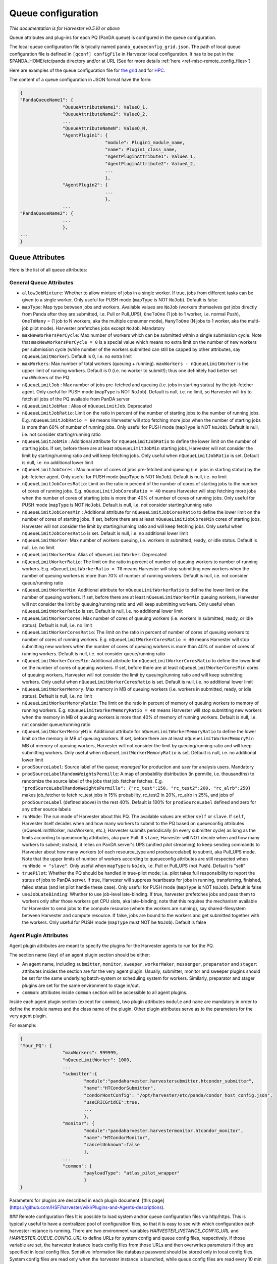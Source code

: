===================================
Queue configuration
===================================

*This documentation is for Harvester v0.5.10 or above*

Queue attributes and plug-ins for each PQ (PanDA queue) is configured in the queue configuration.

The local queue configuration file is tyically named ``panda_queueconfig_grid.json``. 
The path of local queue configuration file is defined in ``[qconf] configFile`` in Harvester local configuration. It has to be put in the $PANDA_HOME/etc/panda directory and/or at URL (See for more details :ref:`here <ref-misc-remote_config_files>`)

Here are examples of the queue configuration file for
`the grid <https://github.com/HSF/harvester/blob/master/examples/panda_queueconfig_grid.json>`_
and for `HPC <https://github.com/HSF/harvester/blob/master/examples/panda_queueconfig_hpc.json>`_.

The content of a queue configuration in JSON format have the form\:

.. code-block:: text

	{
	"PandaQueueName1": {
			"QueueAttributeName1": ValueQ_1,
			"QueueAttributeName2": ValueQ_2,
			...
			"QueueAttributeNameN": ValueQ_N,
			"AgentPlugin1": {
					"module": Plugin1_module_name,
					"name": Plugin1_class_name,
					"AgentPluginAttribute1": ValueA_1,
					"AgentPluginAttribute2": ValueA_2,
					...
					},
			"AgentPlugin2": {
					...
					},
			...
	"PandaQueueName2": {
			...
			},
	...
	}



Queue Attributes
-----------------

Here is the list of all queue attributes\:


General Queue Attributes
""""""""""""""""""""""""

* ``allowJobMixture``: Whether to allow mixture of jobs in a single worker. If true, jobs from different tasks can be given to a single worker. Only useful for PUSH mode (``mapType`` is NOT ``NoJob``). Default is false
* ``mapType``: Map type between jobs and workers. Available values are ``NoJob`` (workers themselves get jobs directly from Panda after they are submitted, i.e. Pull or Pull_UPS), ``OneToOne`` (1 job to 1 worker, i.e. normal Push), ``OneToMany`` = (1 job to N workers, aka the multiple consumer mode), ``ManyToOne`` (N jobs to 1 worker, aka the multi-job pilot mode). Harvester prefetches jobs except ``NoJob``. Mandatory
* ``maxNewWorkersPerCycle``: Max number of workers which can be submitted within a single submission cycle. Note that ``maxNewWorkersPerCycle = 0`` is a special value which means no extra limit on the number of new workers per submission cycle (while number of the workers submitted can still be capped by other attributes, say ``nQueueLimitWorker``). Default is 0, i.e. no extra limit
* ``maxWorkers``: Max number of total workers (queuing + running). ``maxWorkers - nQueueLimitWorker`` is the upper limit of running workers. Default is 0 (i.e. no worker to submit!); thus one definitely had better set maxWorkers of the PQ
* ``nQueueLimitJob`` : Max number of jobs pre-fetched and queuing (i.e. jobs in starting status) by the job-fetcher agent. Only useful for PUSH mode (``mapType`` is NOT ``NoJob``). Default is null, i.e. no limit, so Harvester will try to fetch all jobs of the PQ available from PanDA server
* ``nQueueLimitJobMax`` : Alias of ``nQueueLimitJob``. Deprecated
* ``nQueueLimitJobRatio``: Limit on the ratio in percent of the number of starting jobs to the number of running jobs. E.g. ``nQueueLimitJobRatio = 60`` means Harvester will stop fetching more jobs when the number of starting jobs is more than 60% of number of running jobs. Only useful for PUSH mode (``mapType`` is NOT ``NoJob``). Default is null, i.e. not consider starting/running ratio
* ``nQueueLimitJobMin`` : Additional attribute for ``nQueueLimitJobRatio`` to define the lower limit on the number of starting jobs. If set, before there are at least ``nQueueLimitJobMin`` starting jobs, Harvester will not consider the limit by starting/running ratio and will keep fetching jobs. Only useful when ``nQueueLimitJobRatio`` is set. Default is null, i.e. no additional lower limit
* ``nQueueLimitJobCores`` : Max number of cores of jobs pre-fetched and queuing (i.e. jobs in starting status) by the job-fetcher agent. Only useful for PUSH mode (``mapType`` is NOT ``NoJob``). Default is null, i.e. no limit
* ``nQueueLimitJobCoresRatio``: Limit on the ratio in percent of the number of cores of starting jobs to the number of cores of running jobs. E.g. ``nQueueLimitJobCoresRatio = 40`` means Harvester will stop fetching more jobs when the number of cores of starting jobs is more than 40% of number of cores of running jobs. Only useful for PUSH mode (``mapType`` is NOT ``NoJob``). Default is null, i.e. not consider starting/running ratio
* ``nQueueLimitJobCoresMin`` : Additional attribute for ``nQueueLimitJobCoresRatio`` to define the lower limit on the number of cores of starting jobs. If set, before there are at least ``nQueueLimitJobCoresMin`` cores of starting jobs, Harvester will not consider the limit by starting/running ratio and will keep fetching jobs. Only useful when ``nQueueLimitJobCoresRatio`` is set. Default is null, i.e. no additional lower limit
* ``nQueueLimitWorker``: Max number of workers queuing, i.e. workers in submitted, ready, or idle status. Default is null, i.e. no limit
* ``nQueueLimitWorkerMax``: Alias of ``nQueueLimitWorker``. Deprecated
* ``nQueueLimitWorkerRatio``: The limit on the ratio in percent of number of queuing workers to number of running workers. E.g. ``nQueueLimitWorkerRatio = 70`` means Harvester will stop submitting new workers when the number of queuing workers is more than 70% of number of running workers. Default is null, i.e. not consider queue/running ratio
* ``nQueueLimitWorkerMin``: Additional attribute for ``nQueueLimitWorkerRatio`` to define the lower limit on the number of queuing workers. If set, before there are at least ``nQueueLimitWorkerMin`` queuing workers, Harvester will not consider the limit by queuing/running ratio and will keep submitting workers. Only useful when ``nQueueLimitWorkerRatio`` is set. Default is null, i.e. no additional lower limit
* ``nQueueLimitWorkerCores``: Max number of cores of queuing workers (i.e. workers in submitted, ready, or idle status). Default is null, i.e. no limit
* ``nQueueLimitWorkerCoresRatio``: The limit on the ratio in percent of number of cores of queuing workers to number of cores of running workers. E.g. ``nQueueLimitWorkerCoresRatio = 40`` means Harvester will stop submitting new workers when the number of cores of queuing workers is more than 40% of number of cores of running workers. Default is null, i.e. not consider queue/running ratio
* ``nQueueLimitWorkerCoresMin``: Additional attribute for ``nQueueLimitWorkerCoresRatio`` to define the lower limit on the number of cores of queuing workers. If set, before there are at least ``nQueueLimitWorkerCoresMin`` cores of queuing workers, Harvester will not consider the limit by queuing/running ratio and will keep submitting workers. Only useful when ``nQueueLimitWorkerCoresRatio`` is set. Default is null, i.e. no additional lower limit
* ``nQueueLimitWorkerMemory``: Max memory in MB of queuing workers (i.e. workers in submitted, ready, or idle status). Default is null, i.e. no limit
* ``nQueueLimitWorkerMemoryRatio``: The limit on the ratio in percent of memory of queuing workers to memory of running workers. E.g. ``nQueueLimitWorkerMemoryRatio = 40`` means Harvester will stop submitting new workers when the memory in MB of queuing workers is more than 40% of memory of running workers. Default is null, i.e. not consider queue/running ratio
* ``nQueueLimitWorkerMemoryMin``: Additional attribute for ``nQueueLimitWorkerMemoryRatio`` to define the lower limit on the memory in MB of queuing workers. If set, before there are at least ``nQueueLimitWorkerMemoryMin`` MB of memory of queuing workers, Harvester will not consider the limit by queuing/running ratio and will keep submitting workers. Only useful when ``nQueueLimitWorkerMemoryRatio`` is set. Default is null, i.e. no additional lower limit
* ``prodSourceLabel``: Source label of the queue; *managed* for production and *user* for analysis users. Mandatory
* ``prodSourceLabelRandomWeightsPermille``: A map of probability distribution (in permille, i.e. thousandths) to randomize the source label of the jobs that job_fetcher fetches. E.g. ``"prodSourceLabelRandomWeightsPermille": {"rc_test":150, "rc_test2":200, "rc_alrb":250}`` makes job_fetcher to fetch rc_test jobs in 15% probability, rc_test2 in 20%, rc_alrb in 25%, and jobs of ``prodSourceLabel`` (defined above) in the rest 40%. Default is 100% for ``prodSourceLabel`` defined and zero for any other source labels
* ``runMode``: The run mode of Harvester about this PQ. The available values are either ``self`` or ``slave``. If ``self``, Harvester itself decides when and how many workers to submit to the PQ based on queueconfig attributes (nQueueLimitWorker, maxWorkers, etc.); Harvester submits periodically (in every submitter cycle) as long as the limits according to queueconfig attributes, aka pure Pull. If ``slave``, Harvester will NOT decide when and how many workers to submit; instead, it relies on PanDA server's UPS (unified pilot streaming) to keep sending commands to Harvester about how many workers (of each resource_type and prodsourcelabel) to submit, aka Pull_UPS mode. Note that the upper limits of number of workers according to queueconfig attributes are still respected when ``runMode = "slave"``. Only useful when ``mapType`` is ``NoJob``, i.e. Pull or Pull_UPS (not Push). Default is "self"
* ``truePilot``: Whether the PQ should be handled in true-pilot mode; i.e. pilot takes full responsibility to report the status of jobs to PanDA server. If true, Harvester will suppress heartbeats for jobs in running, transferring, finished, failed status (and let pilot handle these case). Only useful for PUSH mode (``mapType`` is NOT ``NoJob``). Default is false 
* ``useJobLateBinding``: Whether to use job-level late-binding. If true, harvester prefetches jobs and pass them to workers only after those workers get CPU slots, aka late-binding; note that this requires the mechanism available for Harvester to send jobs to the compute resource (where the workers are running), say shared-filesystem between Harvester and compute resource. If false, jobs are bound to the workers and get submitted together with the workers. Only useful for PUSH mode (``mapType`` must NOT be ``NoJob``). Default is false


Agent Plugin Attributes
""""""""""""""""""

Agent plugin attributes are meant to specify the plugins for the Harvester agents to run for the PQ.

The section name (key) of an agent plugin section should be either:

* An agent name, including ``submitter``, ``monitor``, ``sweeper``, ``workerMaker``, ``messenger``, ``preparator`` and ``stager``: attributes insides the section are for the very agent plugin. Usually, submitter, monitor and sweeper plugins should be set for the same underlying batch-system or scheduling system for workers. Similarly, preparator and stager plugins are set for the same environment to stage in/out.
* ``common``: attributes inside ``common`` section will be accessible to all agent plugins.

Inside each agent plugin section (except for ``common``), two plugin attributes ``module`` and ``name`` are mandatory in order to define the module names and the class name of the plugin.
Other plugin attributes serve as to the parameters for the very agent plugin.

For example:

.. code-block:: text

	{
	"Your_PQ": {
			"maxWorkers": 999999,
			"nQueueLimitWorker": 1000,
			...
			"submitter":{
				"module":"pandaharvester.harvestersubmitter.htcondor_submitter",
				"name":"HTCondorSubmitter",
				"condorHostConfig": "/opt/harvester/etc/panda/condor_host_config.json",
				"useCRICGridCE":true,
				...
				},
			"monitor": {
				"module":"pandaharvester.harvestermonitor.htcondor_monitor",
				"name":"HTCondorMonitor",
				"cancelUnknown":false
				},
			...
			"common": {
				"payloadType": "atlas_pilot_wrapper"
				}
	}


Parameters for plugins are described in each plugin document.
[this page](https://github.com/HSF/harvester/wiki/Plugins-and-Agents-descriptions).



### Remote configuration files
It is possible to load system and/or queue configuration files via http/https. This is typically useful to have a centralized pool of configuration files, so that it is easy to see with which configuration each harvester instance is running. There are two environment variables *HARVESTER_INSTANCE_CONFIG_URL* and *HARVESTER_QUEUE_CONFIG_URL* to define URLs for system config and queue config files, respectively. If those variable are set, the harvester instance loads config files from those URLs and then overwrites parameters if they are specified in local config files. Sensitive information like database password should be stored only in local config files. System config files are read only when the harvester instance is launched, while queue config files are read every 10 min so that queue configuration can be dynamically changed during the instance is running. Note that remote queue config file is periodically cached in the database by Cacher which automatically gets started when the harvester instance is launched, so you don't have to do anything manually. However, when you edit remote queue config file and then want to run some unit tests which don't run Cacher, you have to manually cache it using cacherTest.py.
```
$ python lib/python*/site-packages/pandaharvester/harvestertest/cacherTest.py
```

----------


# Configuration on Harvester

Configuration on Harvester
To make harvester work with auto queue configuration, one needs some lines in harvester.cfg:
```
[qconf]

configFromCacher = True

queueList =
 DYNAMIC

resolverModule = pandaharvester.harvestermisc.info_utils

resolverClass = PandaQueuesDict


[cacher]

data =
 ...
 ddmendpoints_objectstores.json||(URL of remote object stores JSON)
 cric_ddmendpoints.json||(URL of remote DDM endpoint JSON)
 panda_queues.json||(URL of remote schedconfig JSON)
 queues_config_file||(URL of remote queue configuration JSON)
```

On CERN_central_A,B these URLs are:
* for CRIC **(obsoleted December 2020)**
```
data =
 ddmendpoints_objectstores.json||http://atlas-cric-api.cern.ch/request/ddmendpoint/query/list/?json&state=ACTIVE&site_state=ACTIVE&preset=dict&json_pretty=1&type[]=OS_LOGS&type[]=OS_ES
 panda_queues.json||http://atlas-cric-api.cern.ch/request/pandaqueue/query/list/?json&preset=schedconf.all&vo_name=atlas
 queues_config_file||https://raw.githubusercontent.com/PanDAWMS/harvester_configurations/master/GRID/common_grid_queueconfig_template.json
... # Don't delete other entries you might have in the cacher configuration
```
* links for CRIC **(recommended configuration)**. 
```
data = 
 ddmendpoints_objectstores.json||https://atlas-cric.cern.ch/api/atlas/ddmendpoint/query/?json&state=ACTIVE&site_state=ACTIVE&preset=dict&json_pretty=1&type[]=OS_LOGS&type[]=OS_ES
 panda_queues.json||https://atlas-cric.cern.ch/api/atlas/pandaqueue/query/?json
 cric_ddmendpoints.json||https://atlas-cric.cern.ch/api/atlas/ddmendpoint/query/list/?json&state=ACTIVE&site_state=ACTIVE&preset=dict&json_pretty=1
 queues_config_file||https://raw.githubusercontent.com/PanDAWMS/harvester_configurations/master/GRID/common_grid_queueconfig_template.json
... # Don't delete other entries you might have in the cacher configuration
```
Note that the CRIC links moved to https and require a certificate registered and authorised by CRIC. To authenticate in the https connection, Harvester will use the certificates configured here:
```
[pandacon]

...
# CA file: this path is the typical CA CERT coming in CSOps installed machines
ca_cert = /etc/pki/tls/certs/CERN-bundle.pem

# certificate
cert_file = <CERT FILE>

# key
key_file = <KEY FILE>
...
```
Because of the changes required for https, Harvester needs to have been updated after 3 July 2020. You can verify this in your pandaharvester/commit_timestamp.py file.

One can skip the line of “queues_config_file” if no remote queueconfig needed. 
There are other plugins that use "cacher" to download information for them, do not remove other entries.


# Details

## Basics

### Queue vs Template:

In Harvester queue configurations, an object (~JSON object) can be either a queue or a template.

#### Description
* Queue: A queue (or configuration of a queue) corresponds to the name of a real PanDA queue that Harvester works for. One can set a template of the queue in order to inherit all attributes (parameters) and values written in the template.
* Template: An abstract template of queue configuration meant to be reused in queues. Harvester does not store a template in DB and does not submit workers for a template.

#### Rules
* The object is a template if its name (key) ends up in "_TEMPLATE" or it has attribute `isTemplateQueue` set to be `True`. Otherwise, the object is a queue.
* A queue written in local or remote file takes a template with the attribute `templateQueueName` of the queue set to be the name of the template.
* A queue set on CRIC takes a template with name from PQ field `harvester_template`, or a default template name `<type>.<workflow>` (e.g. `production.push`) if field `harvester_template` is blank.
* Queue and template are exclusive to each others. A queue cannot be a template simultaneously and vice versa.
* A queue will be invalid if its `templateQueueName` is set to be an non-existing template or another queue. Harvester will ignore invalid queues.
* Nested templates is not allowed (and not possible) according to rules above.


### Attributes in Configurations
There are two types of attributes in harvester queue configurations:

#### Generic attributes
For general setup of the PQ. E.g. `maxWorkers`, `mapType`, etc.

#### Plugin attributes
For certain harvester plugin of the PQ. Contain subkey, subvalues. E.g. `monitor`, `submitter`, etc. and `common` (which applies to all plugins)


## Advanced

### Sources of queue configurations

Queue configurations can come from three kinds of sources:

* Local: Static JSON describing queue and/or template in a local file on harvester, say panda_queueconfig.json (filename defined in harvester.cfg)
* Remote: Static JSON describing queue and/or template in a remote file shared with HTTP URL (URL and related setup defined in harvester.cfg . See [how](https://github.com/HSF/harvester/wiki/Auto-Queue-Configuration-with-CRIC#configuration-on-harvester))
* Dynamic: Queues (only queues, no template) generated according to information on CRIC (related setup defined in harvester.cfg . See [how](https://github.com/HSF/harvester/wiki/Auto-Queue-Configuration-with-CRIC#configuration-on-harvester))

#### Acronyms
* **LT**: Local template, written in local queueconfig file (panda_queueconfig.json)
* **RT**: Remote template, on http source fetched by cacher (e.g. on GitHub)
* **FT**: Final template derived from RT and LT.
* **LQ**: Local queue configuration, written in local queueconfig file (panda_queueconfig.json)
* **RQ**: Remote queue configuration, on http source fetched by cacher, static (e.g. on GitHub)
* **DQ**: Dynamic queue configuration, configured with information from resolver (e.g. coming from CRIC)
* **FQ**: Final queue configuration of a PanDA queue derived from RQ, DQ, and LQ.

#### Priority rule
* Templates: LT > RT
* Queues: LQ > DQ > RQ

This priority rule for templates/queues with the same name from multiple sources will be taken in following steps.


### Dynamic Queues (DQ) set on CRIC
See [Instructions of configuration on CRIC](https://github.com/HSF/harvester/wiki/Auto-Queue-Configuration-with-CRIC#instructions-of-configuration-on-cric) and [Move configuration of existing PQ in Local queueconfig file to CRIC](https://github.com/HSF/harvester/wiki/Auto-Queue-Configuration-with-CRIC#move-configuration-of-existing-pq-in-local-queueconfig-file-to-cric)

### Update of a configuration
Here explains how a configuration A will be "updated" with another configuration B:
* For generic attributes in B but not in A: Add the attribute/value of B to A
* For generic attributes in both: Take the value of the same attribute in B
* For plugin attributes in B but not in A: Add the attribute and all keys/values of this attribute of B to A
* For plugin attributes in both: "Update" the attribute with B. That is, for all keys/values in the attribute of B, add the key/value to the attributes of A if the key does not exist in A's, or take the value of B's for the key if the key exists in A's.
* Some special attributes (say `isTemplateQueue`, `templateQueueName`) will be handled separately and not included during the update process (i.e. skipped).

### How does Harvester handle configurations from multiple sources

1. Collect configurations from all sources:
    * Get RTs and RQs from remote resource (e.g. GitHub, http URL)
    * Get LTs and LQs from local queueconfig file
    * Get DQs (only queue name, its template, and associate parameters) from CRIC

2. Generate final templates (FTs) via the rules:
    * If a RT (among RTs) and a LT (among LTs) have the same name, only the LT will be added to FTs. (following the priority rule)
    * Otherwise, all RTs and LTs without duplication in name will all be added to FTs.
    * That is, for any specific template name, FT = LT if LT exists else RT .

3. Define the template of each queue among all queues (RQ, DQ, LQ). Rules:
    * The template name for a queue will be defined by the queue with highest priority among all existing queue/queues among RQ, DQ, LQ with the same name AND taking a template. (following the priority rule)
    * If none of the queues with the same name takes template, then no template for this queue name.
    * That is, for any specific template name, its template name will be defined by: LQ if LQ exists and LQ takes template else (DQ if DQ exists and DQ takes template else RQ)
    
4. Generate configuration of each queue via steps:
    0. Start from an empty configuration object (say a JSON object `{}`)
    1. If the queue takes a template (decided in 3. above), then update (see [update](https://github.com/HSF/harvester/wiki/Auto-Queue-Configuration-with-CRIC#update-of-a-configuration)) the configuration object with the configurations of the template. If the queue takes an invalid template (not in FTs), then this queue will be skipped/unavailable in harvester. Otherwise, if no template taken, skip this step.
    2. If RQ exists, update the configuration object with RQ.
    3. If DQ exists, update the configuration object with DQ (only associate parameters count here).
    4. If LQ exists, update the configuration object with LQ.
    5. Then the configuration object is the FQ. In short, FQ = (template defined among RQ,DQ,LQ) updated with RQ, next updated with DQ, then updated with LQ .
    6. Go through some sanity checks, addition adjustments of FQ. If FQ ever gets checked as invalid (e.g. missing mandatory attributes like `submitter`), this queue will be skipped/unavailable in harvester.
    7. If FQ survives, it will be updated to harvester DB and harvester will submit workers for it.


### Instructions of configuration on CRIC
Note: Currently all the following steps ONLY work for Harvester instance CERN_central_A and CERN_central_B.

To add new PQ to Harvester on CRIC for auto queue configuration
- Open the CRIC page of the PQ.
- Make sure all steps on CRIC of a Harvester PQs are done first (e.g. pilot manager = Harvester, and some UCORE or UPS setup if necessary).
- Choose the step “Add a Normal Grid PQ” or “Add a PQ Requiring Special Template” below (yet not both!). And see if one needs to go through the optional “Add Associate Parameters”.

Examples following in several cases

#### Add a Normal Grid PQ
Among SchedConfig parameters, fill in field "harvester" and "workflow"

Thus, now the minimum auto pq configuration on CRIC looks like this:
```
harvester: CERN_central_B/Harvester (CERN-PROD)
workflow: pull_ups
```

- For "harvester", choose an harvester instance, typically either CERN_central_A/Harvester (CERN-PROD) or CERN_central_B/Harvester (CERN-PROD)
- For “workflow”, choose a workflow among Push, Pull, and Pull_UPS. For UPS (unified pilot streaming) PQs, choose Pull_UPS.

Note that the “harvester_template” must be left blank, otherwise it will override the template.

Done!

Associate parameters are not needed for most grid PQs (taking default values from template).

Description: If harvester_template is blank, then harvester will take the default template name as "<type>.<workflow>".
For instance, default template of Taiwan-LCG2-HPC2_Unified in the example above will be "production.pull_ups", and this template is defined on the common template file on github.


#### Add a PQ Requiring Special Template
Only PQs which cannot use default templates need this setup:

Among SchedConfig parameters, fill in field "harvester" and "harvester template" . E.g.
```
harvester: CERN_central_B/Harvester (CERN-PROD)
harvester template: PRODUCTION_PULL_UPS_SHAREDFS_TEMPLATE
```

For "harvester", choose an harvester instance, typically either CERN_central_A/Harvester (CERN-PROD) or CERN_central_B/Harvester (CERN-PROD)

For "harvester template", insert the string of a template name in the common grid queueconfig template on GitHub or local config file. (More templates can be added to GitHub in the future if necessary.). The “harvester_template” field overrides the name template of default from PQ type + workflow.

#### Add Associate Parameters (Optional)
Do this only when it is not enough to work with parameters in default template on GitHub. For new normal Grid PQ, better to skip this section and start with default to see how it goes, and then ramp up/down parameters via the approach introduced here to tune stuff.

Under Associated Params, one can add harvester queue parameters. Click "Attach new Parameters to PQ" and then insert param and value. E.g.

Currently only parameters following for limits of job/workers are available:
* For jobs: `nQueueLimitJob`, `nQueueLimitJobRatio`, `nQueueLimitJobMax`, `nQueueLimitJobMin`
* For workers: `nQueueLimitWorker`, `maxWorkers`, `maxNewWorkersPerCycle`, `nQueueLimitWorkerRatio`, `nQueueLimitWorkerMax`, `nQueueLimitWorkerMin`

#### Coda
Then, after 20~30 minutes (considering cacher update period ~ 10 min. + qconf object update period ~ 10 min.), the harvester instance specified shall fetch the information on CRIC and start to submit workers for the PQ.
Or, if one does not want to wait, one can manually refresh harvester cacher and queue configurations on harvester node via harvester-admin commands (new feature after 181124):

```
$ <dir_of_harvester-admin>/harvester-admin cacher refresh
$ <dir_of_harvester-admin>/harvester-admin qconf refresh
```
Done.


### Move configuration of existing PQ in Local queueconfig file to CRIC
Do the same steps in “Add new PQ to Harvester on CRIC”. 

Basically one can easily translate JSON object of a normal GRID PQ in local queueconfig file to configuration on CRIC.

E.g. Actually the example of CRIC configuration above is translated from the following PQ in local queueconfig file on CERN_central_B instance:
```
"Taiwan-LCG2-HPC_Unified":{
    	"queueStatus":"online",
    	"templateQueueName":"PRODUCTION_PULL_SHAREDFS_TEMPLATE",
    	"prodSourceLabel":"managed",
    	"nQueueLimitWorker":600,
    	"maxWorkers":900,
    	"maxNewWorkersPerCycle":200,
    	"runMode":"slave",
    	"mapType":"NoJob"
	}
```
where the “runMode” and “mapType” are defined in the template “PRODUCTION_PULL_UPS_SHAREDFS_TEMPLATE” on GitHub already; the “queueStatus” is always online if configured on CRIC (If one wants it offline on harvester instance, modify “pilot manager” field to be something else than “Harvester”)

After 20~30 minutes, remove the PQ in local queueconfig json file, and reload harvester service (or wait a few minutes more). 

One can then check whether the PQ is still on the harvester node (coming from CRIC) with harvester-admin command. E.g.
```
[root@aipanda173 ~]# /usr/local/bin/harvester-admin qconf dump -J Taiwan-LCG2-HPC_Unified
{
	"Taiwan-LCG2-HPC_Unified": {
    	"allowJobMixture": false,
    	"configID": 963,
    	"ddmEndpointIn": null,
    	"getJobCriteria": null,
    	"mapType": "NoJob",
    	"maxNewWorkersPerCycle": 200,
    	"maxSubmissionAttempts": 3,
    	"maxWorkers": 900,
        ...
}
```

If so, then done.



## Examples
See [slides](https://docs.google.com/presentation/d/1dt2Fe2pkN-3F3xYJJ-HBVZyCCrvmKzOGFiXVky86VFc/edit#slide=id.g3b9a1466bb_0_0) for some examples.


# FAQ

### What if the same PQ set both on CRIC and in local queueconfig file?

Priority of location to define the parameters (descending):
1. PQ in Local queueconfig json file on harvester node (LQ)
2. Associated Params on CRIC (DQ)
3. PQ on remote URL source (RQ). So far no RQ is set on GitHub but still possible
4. Template in Local queueconfig json file on harvester node (LT)
5. Template on GitHub (common grid queueconfig template), or other remote URL source (RT)


### What if one inserts erroneous values  in queue configuration (on CRIC or in local file)?

In principle, encountering invalid queue configurations of a PQ, harvester will:
- Drop the problematic PQ (offline and unavailable)
- Log error/warning message in panda-queue_config_mapper.log
- Keep running and serving the valid PQs and existing workers, without breaking anything

#### E.g.1

If “monitor” and “preparator” of Taiwan-LCG2-htcondor-score are not defined in CRIC, local file, or any templates, then this queue is consider invalid and will be unavailable on harvester:
```
# /opt/harvester/local/bin/harvester-admin qconf dump -J Taiwan-LCG2-htcondor-score
ERROR : Taiwan-LCG2-htcondor-score is not available
{}
```

And in panda-queue_config_mapper.log there can be:
```
2018-11-22 19:46:21,072 panda.log.queue_config_mapper: DEBUG	QueueConfigMapper.load_data : queue Taiwan-LCG2-htcondor-score comes from LQ
2018-11-22 19:46:21,076 panda.log.queue_config_mapper: ERROR	QueueConfigMapper.load_data : Missing mandatory attributes preparator,monitor . Omitted Taiwan-LCG2-htcondor-score in queue config
```
which shows the queue comes from LQ (local queue). Thus, one should check if something is fishy in local config file.

#### E.g.2:

One inserts the name of a non-existing harvester template on CRIC, say:

```
PanDA Queue: Taiwan-LCG2-htcondor-score
harvester template: xxxxxxxxxxxxxxxxxxxxxx
```

And assume nothing in local config file overrides it.
Then, this queue is consider invalid and will be unavailable on harvester, and in panda-queue_config_mapper.log there can be:
```
2018-11-22 19:46:20,935 panda.log.queue_config_mapper: WARNING  QueueConfigMapper.load_data : Invalid templateQueueName "xxxxxxxxxxxxxxxxxxxxxx" for Taiwan-LCG2-htcondor-score (DQ). Skipped
```
which shows the queue comes from DQ (dynamic queue). Thus, one knows they should check the setup of this PQ on CRIC.

If you find harvester gets broken with an erroneous queue configuration or error/warning message not informative enough, report the issue to developers.


### Can I determine the PQ to be UCORE or UPS queue elsewhere than CRIC? Say, in local queueconfig file on Harvester?

Short answer: No.

To make UPS (unifiled pilot streaming) working on a PQ, both PanDA server and Harvester need to know the PQ is a UPS queue (so PanDA computes how many workers of each resources type to submit, and harvester only submits workers passively according to commands from PanDA). Thus, the information of UPS setup of the PQ must share across both PanDA and harvester: CRIC is ideal for this. It makes no sense to set a PQ to be a UPS queue unilaterally.
As to UCORE (unified), well, harvester can still to submit workers without knowing the queue is UCORE or not: UCORE information only influence the computation of resource requirement of a worker. But there is no reason not to keep information about UCORE of the queue on CRIC.

Actually even for a MCORE or SCORE queue, Harvester does not need  set the string “MCORE” or “SCORE”. All one can do to define the number of cores is:
- Set nCore explicitly (fixed value) of the PQ in queue configuration,
- Or take the resource requirement (corecount) of the job (default) in push,
- Or take the capacity (corecount) of the site from CRIC (default) in rest cases
And the same situation holds for a UCORE queue. (and similar for memory requirement etc.)

So UCORE can only be reasonably run in Push where ncore of workers defined by jobs, or Pull_UPS where ncore of workers decided by PanDA. (In the case a UCORE running in pure Pull mode, Harvester will end up submitting workers with fixed ncore, either according to explicitly set nCore, or site corecount from CRIC)
Since CRIC information (site corecount, etc.) can be referenced for a queue no matter what, set the UCORE tag queue on CRIC is natural.

